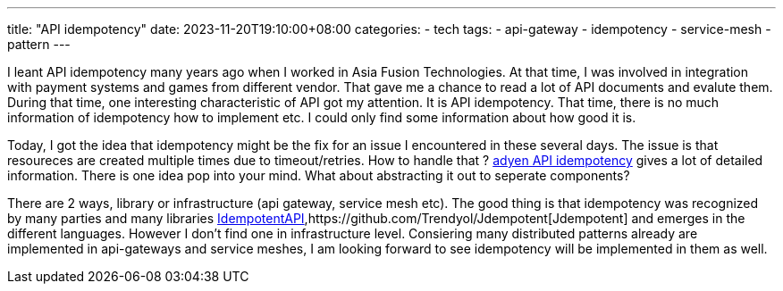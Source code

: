 ---
title: "API idempotency"
date: 2023-11-20T19:10:00+08:00
categories:
- tech
tags:
- api-gateway
- idempotency
- service-mesh
- pattern
---

I leant API idempotency many years ago when I worked in Asia Fusion Technologies. At that time, I was involved in integration with payment systems and games from different vendor. That gave me a chance to read a lot of API documents and evalute them. During that time, one interesting characteristic of API got my attention. It is API idempotency. That time, there is no much information of idempotency how to implement etc. I could only find some information about how good it is. 

Today, I got the idea that idempotency might be the fix for an issue I encountered in these several days. The issue is that resoureces are created multiple times due to timeout/retries. How to handle that ? https://docs.adyen.com/development-resources/api-idempotency/[adyen API idempotency] gives a lot of detailed information. There is one idea pop into your mind. What about abstracting it out to seperate components?

There are 2 ways, library or infrastructure (api gateway, service mesh etc). The good thing is that idempotency was recognized by many parties and many libraries https://github.com/ikyriak/IdempotentAPI[IdempotentAPI],https://github.com/Trendyol/Jdempotent[Jdempotent] and  emerges in the different languages. However I don't find one in infrastructure level. Consiering many distributed patterns already are implemented in api-gateways and service meshes, I am looking forward to see idempotency will be implemented in them as well. 